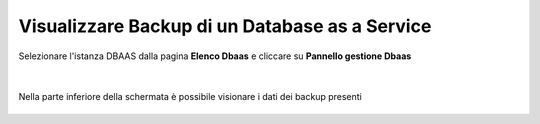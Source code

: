 
**Visualizzare Backup di un Database as a Service**
===================================================

Selezionare l'istanza DBAAS dalla pagina **Elenco Dbaas** e cliccare su **Pannello gestione Dbaas**

   .. image:: img/14.4_selezDbaas.png

|

Nella parte inferiore della schermata è possibile visionare i dati dei backup presenti

   .. image:: img/14.4_BackupDbaas.png
